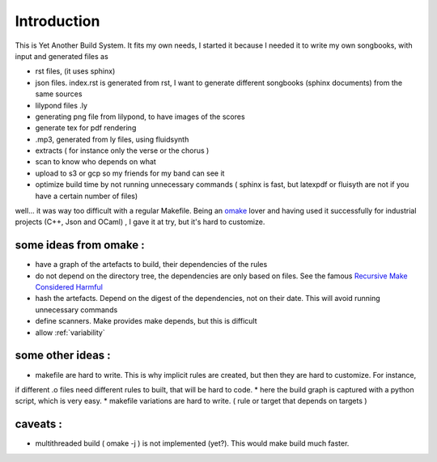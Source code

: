 ============
Introduction
============

This is Yet Another Build System. It fits my own needs, I started it because I needed it to write my own songbooks,
with input and generated files as

* rst files, (it uses sphinx)
* json files. index.rst is generated from rst, I want to generate different songbooks (sphinx documents) from the same sources
* lilypond files .ly
* generating png file from lilypond, to have images of the scores
* generate tex for pdf rendering
* .mp3, generated from ly files, using fluidsynth
* extracts ( for instance only the verse or the chorus )
* scan to know who depends on what
* upload to s3 or gcp so my friends for my band can see it
* optimize build time by not running unnecessary commands ( sphinx is fast, but latexpdf or fluisyth are not if you have a certain number of files)

well... it was way too difficult with a regular Makefile. Being an `omake <http://omake.metaprl.org/index.html>`_ lover and having used it successfully
for industrial projects (C++, Json and OCaml) , I gave it at try, but it's hard to customize.

some ideas from omake :
-----------------------

* have a graph of the artefacts to build, their dependencies of the rules
* do not depend on the directory tree, the dependencies are only based on files. See the famous `Recursive Make Considered Harmful <http://www.real-linux.org.uk/recursivemake.pdf>`_
* hash the artefacts. Depend on the digest of the dependencies, not on their date. This will avoid running unnecessary commands
* define scanners. Make provides make depends, but this is difficult
* allow :ref:`variability`

some other ideas :
------------------

* makefile are hard to write. This is why implicit rules are created, but then they are hard to customize. For instance,
if different .o files need different rules to built, that will be hard to code.
* here the build graph is captured with a python script, which is very easy.
* makefile variations are hard to write. ( rule or target that depends on targets )


caveats :
---------

* multithreaded build ( omake -j ) is not implemented (yet?). This would make build much faster.
